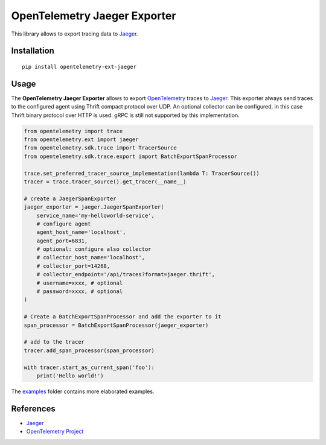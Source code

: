 OpenTelemetry Jaeger Exporter
=============================

|pypi|

.. |pypi| image:: https://badge.fury.io/py/opentelemetry-ext-jaeger.svg
   :target: https://pypi.org/project/opentelemetry-ext-jaeger/

This library allows to export tracing data to `Jaeger <https://www.jaegertracing.io/>`_.

Installation
------------

::

     pip install opentelemetry-ext-jaeger


Usage
-----

The **OpenTelemetry Jaeger Exporter** allows to export `OpenTelemetry`_ traces to `Jaeger`_.
This exporter always send traces to the configured agent using Thrift compact protocol over UDP.
An optional collector can be configured, in this case Thrift binary protocol over HTTP is used.
gRPC is still not supported by this implementation.


.. _Jaeger: https://www.jaegertracing.io/
.. _OpenTelemetry: https://github.com/open-telemetry/opentelemetry-python/

.. code:: python

    from opentelemetry import trace
    from opentelemetry.ext import jaeger
    from opentelemetry.sdk.trace import TracerSource
    from opentelemetry.sdk.trace.export import BatchExportSpanProcessor

    trace.set_preferred_tracer_source_implementation(lambda T: TracerSource())
    tracer = trace.tracer_source().get_tracer(__name__)

    # create a JaegerSpanExporter
    jaeger_exporter = jaeger.JaegerSpanExporter(
        service_name='my-helloworld-service',
        # configure agent
        agent_host_name='localhost',
        agent_port=6831,
        # optional: configure also collector
        # collector_host_name='localhost',
        # collector_port=14268,
        # collector_endpoint='/api/traces?format=jaeger.thrift',
        # username=xxxx, # optional
        # password=xxxx, # optional
    )

    # Create a BatchExportSpanProcessor and add the exporter to it
    span_processor = BatchExportSpanProcessor(jaeger_exporter)

    # add to the tracer
    tracer.add_span_processor(span_processor)

    with tracer.start_as_current_span('foo'):
        print('Hello world!')

The `examples <./examples>`_ folder contains more elaborated examples.

References
----------

* `Jaeger <https://www.jaegertracing.io/>`_
* `OpenTelemetry Project <https://opentelemetry.io/>`_
